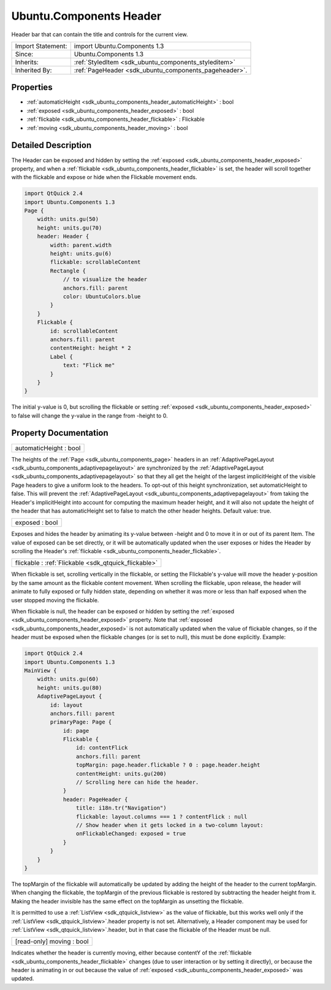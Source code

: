 .. _sdk_ubuntu_components_header:

Ubuntu.Components Header
========================

Header bar that can contain the title and controls for the current view.

+--------------------------------------------------------------------------------------------------------------------------------------------------------+-----------------------------------------------------------------------------------------------------------------------------------------------------------+
| Import Statement:                                                                                                                                      | import Ubuntu.Components 1.3                                                                                                                              |
+--------------------------------------------------------------------------------------------------------------------------------------------------------+-----------------------------------------------------------------------------------------------------------------------------------------------------------+
| Since:                                                                                                                                                 | Ubuntu.Components 1.3                                                                                                                                     |
+--------------------------------------------------------------------------------------------------------------------------------------------------------+-----------------------------------------------------------------------------------------------------------------------------------------------------------+
| Inherits:                                                                                                                                              | :ref:`StyledItem <sdk_ubuntu_components_styleditem>`                                                                                                      |
+--------------------------------------------------------------------------------------------------------------------------------------------------------+-----------------------------------------------------------------------------------------------------------------------------------------------------------+
| Inherited By:                                                                                                                                          | :ref:`PageHeader <sdk_ubuntu_components_pageheader>`.                                                                                                     |
+--------------------------------------------------------------------------------------------------------------------------------------------------------+-----------------------------------------------------------------------------------------------------------------------------------------------------------+

Properties
----------

-  :ref:`automaticHeight <sdk_ubuntu_components_header_automaticHeight>` : bool
-  :ref:`exposed <sdk_ubuntu_components_header_exposed>` : bool
-  :ref:`flickable <sdk_ubuntu_components_header_flickable>` : Flickable
-  :ref:`moving <sdk_ubuntu_components_header_moving>` : bool

Detailed Description
--------------------

The Header can be exposed and hidden by setting the :ref:`exposed <sdk_ubuntu_components_header_exposed>` property, and when a :ref:`flickable <sdk_ubuntu_components_header_flickable>` is set, the header will scroll together with the flickable and expose or hide when the Flickable movement ends.

.. code:: qml

    import QtQuick 2.4
    import Ubuntu.Components 1.3
    Page {
        width: units.gu(50)
        height: units.gu(70)
        header: Header {
            width: parent.width
            height: units.gu(6)
            flickable: scrollableContent
            Rectangle {
                // to visualize the header
                anchors.fill: parent
                color: UbuntuColors.blue
            }
        }
        Flickable {
            id: scrollableContent
            anchors.fill: parent
            contentHeight: height * 2
            Label {
                text: "Flick me"
            }
        }
    }

The initial y-value is 0, but scrolling the flickable or setting :ref:`exposed <sdk_ubuntu_components_header_exposed>` to false will change the y-value in the range from -height to 0.

Property Documentation
----------------------

.. _sdk_ubuntu_components_header_automaticHeight:

+--------------------------------------------------------------------------------------------------------------------------------------------------------------------------------------------------------------------------------------------------------------------------------------------------------------+
| automaticHeight : bool                                                                                                                                                                                                                                                                                       |
+--------------------------------------------------------------------------------------------------------------------------------------------------------------------------------------------------------------------------------------------------------------------------------------------------------------+

The heights of the :ref:`Page <sdk_ubuntu_components_page>` headers in an :ref:`AdaptivePageLayout <sdk_ubuntu_components_adaptivepagelayout>` are synchronized by the :ref:`AdaptivePageLayout <sdk_ubuntu_components_adaptivepagelayout>` so that they all get the height of the largest implicitHeight of the visible Page headers to give a uniform look to the headers. To opt-out of this height synchronization, set automaticHeight to false. This will prevent the :ref:`AdaptivePageLayout <sdk_ubuntu_components_adaptivepagelayout>` from taking the Header's implicitHeight into account for computing the maximum header height, and it will also not update the height of the header that has automaticHeight set to false to match the other header heights. Default value: true.

.. _sdk_ubuntu_components_header_exposed:

+--------------------------------------------------------------------------------------------------------------------------------------------------------------------------------------------------------------------------------------------------------------------------------------------------------------+
| exposed : bool                                                                                                                                                                                                                                                                                               |
+--------------------------------------------------------------------------------------------------------------------------------------------------------------------------------------------------------------------------------------------------------------------------------------------------------------+

Exposes and hides the header by animating its y-value between -height and 0 to move it in or out of its parent Item. The value of exposed can be set directly, or it will be automatically updated when the user exposes or hides the Header by scrolling the Header's :ref:`flickable <sdk_ubuntu_components_header_flickable>`.

.. _sdk_ubuntu_components_header_flickable:

+-----------------------------------------------------------------------------------------------------------------------------------------------------------------------------------------------------------------------------------------------------------------------------------------------------------------+
| flickable : :ref:`Flickable <sdk_qtquick_flickable>`                                                                                                                                                                                                                                                            |
+-----------------------------------------------------------------------------------------------------------------------------------------------------------------------------------------------------------------------------------------------------------------------------------------------------------------+

When flickable is set, scrolling vertically in the flickable, or setting the Flickable's y-value will move the header y-position by the same amount as the flickable content movement. When scrolling the flickable, upon release, the header will animate to fully exposed or fully hidden state, depending on whether it was more or less than half exposed when the user stopped moving the flickable.

When flickable is null, the header can be exposed or hidden by setting the :ref:`exposed <sdk_ubuntu_components_header_exposed>` property. Note that :ref:`exposed <sdk_ubuntu_components_header_exposed>` is not automatically updated when the value of flickable changes, so if the header must be exposed when the flickable changes (or is set to null), this must be done explicitly. Example:

.. code:: qml

    import QtQuick 2.4
    import Ubuntu.Components 1.3
    MainView {
        width: units.gu(60)
        height: units.gu(80)
        AdaptivePageLayout {
            id: layout
            anchors.fill: parent
            primaryPage: Page {
                id: page
                Flickable {
                    id: contentFlick
                    anchors.fill: parent
                    topMargin: page.header.flickable ? 0 : page.header.height
                    contentHeight: units.gu(200)
                    // Scrolling here can hide the header.
                }
                header: PageHeader {
                    title: i18n.tr("Navigation")
                    flickable: layout.columns === 1 ? contentFlick : null
                    // Show header when it gets locked in a two-column layout:
                    onFlickableChanged: exposed = true
                }
            }
        }
    }

The topMargin of the flickable will automatically be updated by adding the height of the header to the current topMargin. When changing the flickable, the topMargin of the previous flickable is restored by subtracting the header height from it. Making the header invisible has the same effect on the topMargin as unsetting the flickable.

It is permitted to use a :ref:`ListView <sdk_qtquick_listview>` as the value of flickable, but this works well only if the :ref:`ListView <sdk_qtquick_listview>`.header property is not set. Alternatively, a Header component may be used for :ref:`ListView <sdk_qtquick_listview>`.header, but in that case the flickable of the Header must be null.

.. _sdk_ubuntu_components_header_moving:

+--------------------------------------------------------------------------------------------------------------------------------------------------------------------------------------------------------------------------------------------------------------------------------------------------------------+
| [read-only] moving : bool                                                                                                                                                                                                                                                                                    |
+--------------------------------------------------------------------------------------------------------------------------------------------------------------------------------------------------------------------------------------------------------------------------------------------------------------+

Indicates whether the header is currently moving, either because contentY of the :ref:`flickable <sdk_ubuntu_components_header_flickable>` changes (due to user interaction or by setting it directly), or because the header is animating in or out because the value of :ref:`exposed <sdk_ubuntu_components_header_exposed>` was updated.

